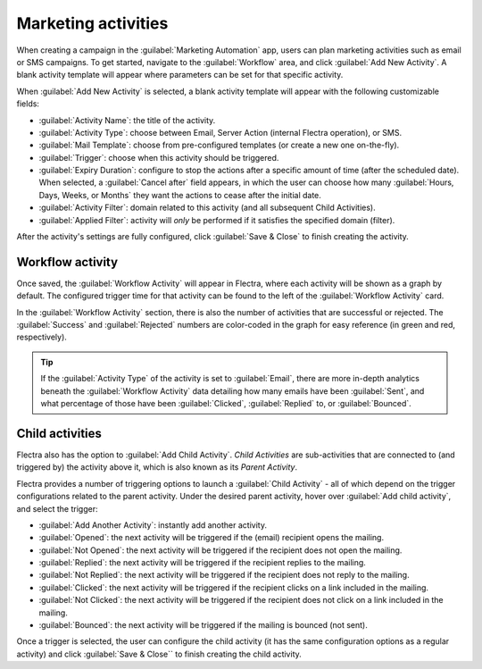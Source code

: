 ====================
Marketing activities
====================

When creating a campaign in the :guilabel:`Marketing Automation` app, users can plan marketing
activities such as email or SMS campaigns. To get started, navigate to the :guilabel:`Workflow`
area, and click :guilabel:`Add New Activity`. A blank activity template will appear where
parameters can be set for that specific activity.

When :guilabel:`Add New Activity` is selected, a blank activity template will appear with the
following customizable fields:

.. image:: workflow_activities/activity-template.png
   :align: center
   :alt: An activity template in Flectra Marketing Automation.

- :guilabel:`Activity Name`: the title of the activity.
- :guilabel:`Activity Type`: choose between Email, Server Action (internal Flectra operation), or SMS.
- :guilabel:`Mail Template`: choose from pre-configured templates (or create a new one on-the-fly).
- :guilabel:`Trigger`: choose when this activity should be triggered.
- :guilabel:`Expiry Duration`: configure to stop the actions after a specific amount of time (after
  the scheduled date). When selected, a :guilabel:`Cancel after` field appears, in which the user
  can choose how many :guilabel:`Hours, Days, Weeks, or Months` they want the actions to cease
  after the initial date.
- :guilabel:`Activity Filter`: domain related to this activity (and all subsequent Child
  Activities).
- :guilabel:`Applied Filter`: activity will *only* be performed if it satisfies the specified
  domain (filter).

After the activity's settings are fully configured, click :guilabel:`Save & Close` to finish
creating the activity.

Workflow activity
=================

Once saved, the :guilabel:`Workflow Activity` will appear in Flectra, where each activity will be
shown as a graph by default. The configured trigger time for that activity can be found to the left
of the :guilabel:`Workflow Activity` card.

In the :guilabel:`Workflow Activity` section, there is also the number of activities that are
successful or rejected. The :guilabel:`Success` and :guilabel:`Rejected` numbers are color-coded
in the graph for easy reference (in green and red, respectively).

.. image:: workflow_activities/workflow-activity.png
   :align: center
   :alt: Typical workflow activity in Flectra Marketing Automation.

.. tip::
   If the :guilabel:`Activity Type` of the activity is set to :guilabel:`Email`, there are more
   in-depth analytics beneath the :guilabel:`Workflow Activity` data detailing how many emails have
   been :guilabel:`Sent`, and what percentage of those have been :guilabel:`Clicked`,
   :guilabel:`Replied` to, or :guilabel:`Bounced`.

Child activities
================

Flectra also has the option to :guilabel:`Add Child Activity`. *Child Activities* are sub-activities
that are connected to (and triggered by) the activity above it, which is also known as its *Parent
Activity*.

Flectra provides a number of triggering options to launch a :guilabel:`Child Activity` - all of which
depend on the trigger configurations related to the parent activity. Under the desired parent
activity, hover over :guilabel:`Add child activity`, and select the trigger:

- :guilabel:`Add Another Activity`: instantly add another activity.
- :guilabel:`Opened`: the next activity will be triggered if the (email) recipient opens the
  mailing.
- :guilabel:`Not Opened`: the next activity will be triggered if the recipient does not open the
  mailing.
- :guilabel:`Replied`: the next activity will be triggered if the recipient replies to the mailing.
- :guilabel:`Not Replied`: the next activity will be triggered if the recipient does not reply to
  the mailing.
- :guilabel:`Clicked`: the next activity will be triggered if the recipient clicks on a link
  included in the mailing.
- :guilabel:`Not Clicked`: the next activity will be triggered if the recipient does not click on a
  link included in the mailing.
- :guilabel:`Bounced`: the next activity will be triggered if the mailing is bounced (not sent).

Once a trigger is selected, the user can configure the child activity (it has the same
configuration options as a regular activity) and click :guilabel:`Save & Close`` to finish creating
the child activity.
